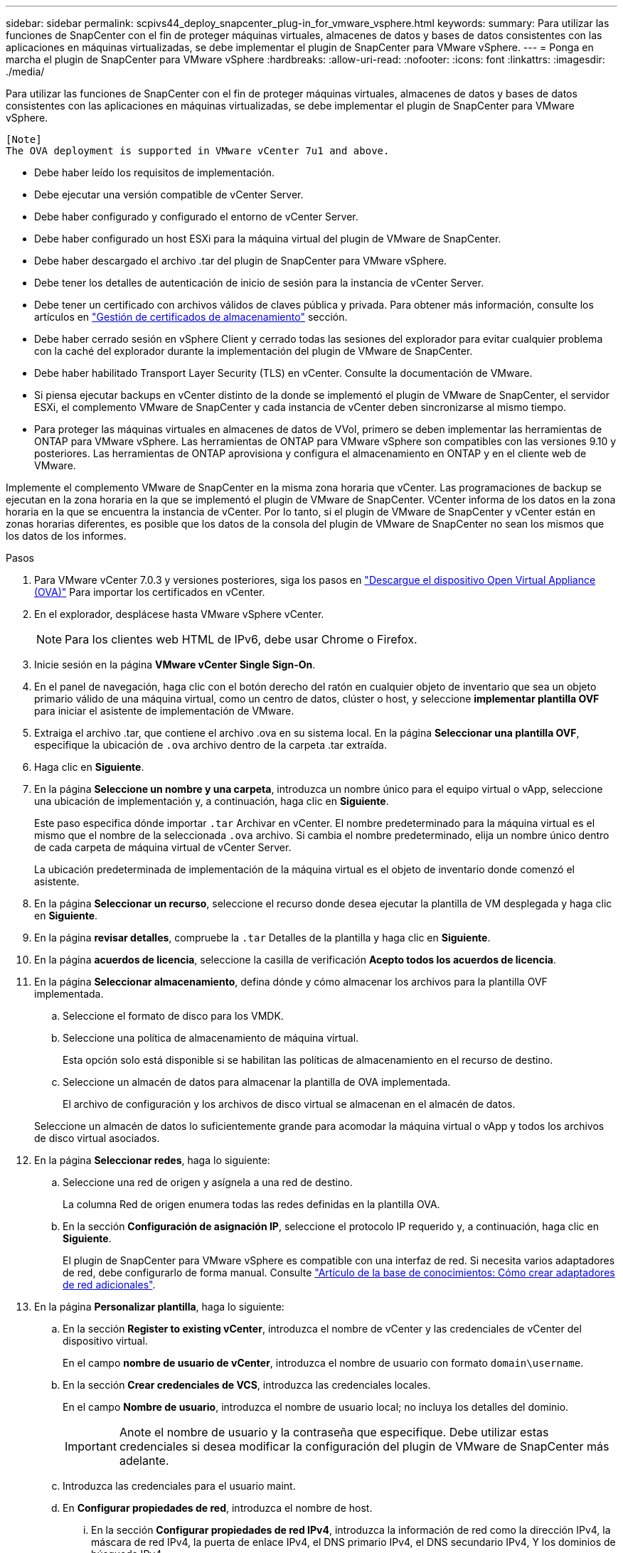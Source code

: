 ---
sidebar: sidebar 
permalink: scpivs44_deploy_snapcenter_plug-in_for_vmware_vsphere.html 
keywords:  
summary: Para utilizar las funciones de SnapCenter con el fin de proteger máquinas virtuales, almacenes de datos y bases de datos consistentes con las aplicaciones en máquinas virtualizadas, se debe implementar el plugin de SnapCenter para VMware vSphere. 
---
= Ponga en marcha el plugin de SnapCenter para VMware vSphere
:hardbreaks:
:allow-uri-read: 
:nofooter: 
:icons: font
:linkattrs: 
:imagesdir: ./media/


[role="lead"]
Para utilizar las funciones de SnapCenter con el fin de proteger máquinas virtuales, almacenes de datos y bases de datos consistentes con las aplicaciones en máquinas virtualizadas, se debe implementar el plugin de SnapCenter para VMware vSphere.

....
[Note]
The OVA deployment is supported in VMware vCenter 7u1 and above.
....
* Debe haber leído los requisitos de implementación.
* Debe ejecutar una versión compatible de vCenter Server.
* Debe haber configurado y configurado el entorno de vCenter Server.
* Debe haber configurado un host ESXi para la máquina virtual del plugin de VMware de SnapCenter.
* Debe haber descargado el archivo .tar del plugin de SnapCenter para VMware vSphere.
* Debe tener los detalles de autenticación de inicio de sesión para la instancia de vCenter Server.
* Debe tener un certificado con archivos válidos de claves pública y privada. Para obtener más información, consulte los artículos en https://kb.netapp.com/Advice_and_Troubleshooting/Data_Protection_and_Security/SnapCenter/SnapCenter_Certificate_Resolution_Guide["Gestión de certificados de almacenamiento"] sección.
* Debe haber cerrado sesión en vSphere Client y cerrado todas las sesiones del explorador para evitar cualquier problema con la caché del explorador durante la implementación del plugin de VMware de SnapCenter.
* Debe haber habilitado Transport Layer Security (TLS) en vCenter. Consulte la documentación de VMware.
* Si piensa ejecutar backups en vCenter distinto de la donde se implementó el plugin de VMware de SnapCenter, el servidor ESXi, el complemento VMware de SnapCenter y cada instancia de vCenter deben sincronizarse al mismo tiempo.
* Para proteger las máquinas virtuales en almacenes de datos de VVol, primero se deben implementar las herramientas de ONTAP para VMware vSphere. Las herramientas de ONTAP para VMware vSphere son compatibles con las versiones 9.10 y posteriores. Las herramientas de ONTAP aprovisiona y configura el almacenamiento en ONTAP y en el cliente web de VMware.


Implemente el complemento VMware de SnapCenter en la misma zona horaria que vCenter. Las programaciones de backup se ejecutan en la zona horaria en la que se implementó el plugin de VMware de SnapCenter. VCenter informa de los datos en la zona horaria en la que se encuentra la instancia de vCenter. Por lo tanto, si el plugin de VMware de SnapCenter y vCenter están en zonas horarias diferentes, es posible que los datos de la consola del plugin de VMware de SnapCenter no sean los mismos que los datos de los informes.

.Pasos
. Para VMware vCenter 7.0.3 y versiones posteriores, siga los pasos en link:scpivs44_download_the_ova_open_virtual_appliance.html["Descargue el dispositivo Open Virtual Appliance (OVA)"^] Para importar los certificados en vCenter.
. En el explorador, desplácese hasta VMware vSphere vCenter.
+

NOTE: Para los clientes web HTML de IPv6, debe usar Chrome o Firefox.

. Inicie sesión en la página *VMware vCenter Single Sign-On*.
. En el panel de navegación, haga clic con el botón derecho del ratón en cualquier objeto de inventario que sea un objeto primario válido de una máquina virtual, como un centro de datos, clúster o host, y seleccione *implementar plantilla OVF* para iniciar el asistente de implementación de VMware.
. Extraiga el archivo .tar, que contiene el archivo .ova en su sistema local. En la página *Seleccionar una plantilla OVF*, especifique la ubicación de `.ova` archivo dentro de la carpeta .tar extraída.
. Haga clic en *Siguiente*.
. En la página *Seleccione un nombre y una carpeta*, introduzca un nombre único para el equipo virtual o vApp, seleccione una ubicación de implementación y, a continuación, haga clic en *Siguiente*.
+
Este paso especifica dónde importar `.tar` Archivar en vCenter. El nombre predeterminado para la máquina virtual es el mismo que el nombre de la seleccionada `.ova` archivo. Si cambia el nombre predeterminado, elija un nombre único dentro de cada carpeta de máquina virtual de vCenter Server.

+
La ubicación predeterminada de implementación de la máquina virtual es el objeto de inventario donde comenzó el asistente.

. En la página *Seleccionar un recurso*, seleccione el recurso donde desea ejecutar la plantilla de VM desplegada y haga clic en *Siguiente*.
. En la página *revisar detalles*, compruebe la `.tar` Detalles de la plantilla y haga clic en *Siguiente*.
. En la página *acuerdos de licencia*, seleccione la casilla de verificación *Acepto todos los acuerdos de licencia*.
. En la página *Seleccionar almacenamiento*, defina dónde y cómo almacenar los archivos para la plantilla OVF implementada.
+
.. Seleccione el formato de disco para los VMDK.
.. Seleccione una política de almacenamiento de máquina virtual.
+
Esta opción solo está disponible si se habilitan las políticas de almacenamiento en el recurso de destino.

.. Seleccione un almacén de datos para almacenar la plantilla de OVA implementada.
+
El archivo de configuración y los archivos de disco virtual se almacenan en el almacén de datos.

+
Seleccione un almacén de datos lo suficientemente grande para acomodar la máquina virtual o vApp y todos los archivos de disco virtual asociados.



. En la página *Seleccionar redes*, haga lo siguiente:
+
.. Seleccione una red de origen y asígnela a una red de destino.
+
La columna Red de origen enumera todas las redes definidas en la plantilla OVA.

.. En la sección *Configuración de asignación IP*, seleccione el protocolo IP requerido y, a continuación, haga clic en *Siguiente*.
+
El plugin de SnapCenter para VMware vSphere es compatible con una interfaz de red. Si necesita varios adaptadores de red, debe configurarlo de forma manual. Consulte https://kb.netapp.com/Advice_and_Troubleshooting/Data_Protection_and_Security/SnapCenter/How_to_create_additional_network_adapters_in_NDB_and_SCV_4.3["Artículo de la base de conocimientos: Cómo crear adaptadores de red adicionales"^].



. En la página *Personalizar plantilla*, haga lo siguiente:
+
.. En la sección *Register to existing vCenter*, introduzca el nombre de vCenter y las credenciales de vCenter del dispositivo virtual.
+
En el campo *nombre de usuario de vCenter*, introduzca el nombre de usuario con formato `domain\username`.

.. En la sección *Crear credenciales de VCS*, introduzca las credenciales locales.
+
En el campo *Nombre de usuario*, introduzca el nombre de usuario local; no incluya los detalles del dominio.

+

IMPORTANT: Anote el nombre de usuario y la contraseña que especifique. Debe utilizar estas credenciales si desea modificar la configuración del plugin de VMware de SnapCenter más adelante.

.. Introduzca las credenciales para el usuario maint.
.. En *Configurar propiedades de red*, introduzca el nombre de host.
+
... En la sección *Configurar propiedades de red IPv4*, introduzca la información de red como la dirección IPv4, la máscara de red IPv4, la puerta de enlace IPv4, el DNS primario IPv4, el DNS secundario IPv4, Y los dominios de búsqueda IPv4.
... En la sección *Configurar propiedades de red IPv6*, introduzca la información de red como la dirección IPv6, la máscara de red IPv6, la puerta de enlace IPv6, el DNS primario IPv6, el DNS secundario IPv6, Y dominios de búsqueda IPv6.
+
Seleccione los campos IPv4 o IPv6, o ambos, si corresponde. Si utiliza tanto IPv4 como IPv6, debe especificar el DNS primario solo para uno de ellos.

+

IMPORTANT: Puede omitir estos pasos y dejar las entradas en blanco en la sección *Propiedades de red de instalación*, si desea continuar con DHCP como configuración de red.



.. En *Fecha y hora de configuración*, seleccione la zona horaria en la que se encuentra el para vCenter.


. En la página *preparado para completar*, revise la página y haga clic en *Finalizar*.
+
Todos los hosts deben configurarse con direcciones IP (no se admiten los nombres de host FQDN). La operación de implementación no valida los datos antes de implementar.

+
Puede ver el progreso de la implementación desde la ventana tareas recientes mientras espera a que finalicen las tareas de importación e implementación de OVF.

+
Cuando el plugin de VMware de SnapCenter se implementa correctamente, se implementa como máquina virtual de Linux, está registrado en vCenter y se instala un cliente de VMware vSphere.

. Vaya a la máquina virtual donde se implementó el complemento VMware de SnapCenter, haga clic en la ficha *Resumen* y, a continuación, haga clic en el cuadro *encendido* para iniciar el dispositivo virtual.
. Mientras el complemento VMware de SnapCenter se está encendiendo, haga clic con el botón derecho en el complemento VMware de SnapCenter implementado, seleccione *SO invitado* y, a continuación, haga clic en *instalar herramientas de VMware*.
+
Las herramientas de VMware se instalan en la máquina virtual donde se pone en marcha el complemento VMware de SnapCenter. Para obtener más información sobre la instalación de herramientas de VMware, consulte la documentación de VMware.

+
Puede que la puesta en marcha tarde unos minutos en completarse. Una implementación correcta se indica cuando el plugin de VMware de SnapCenter está encendido, se instalan las herramientas de VMware y la pantalla le solicita que inicie sesión en el plugin de VMware de SnapCenter. Es posible cambiar la configuración de red de DHCP a estática durante el primer reinicio. Sin embargo, no se admite el cambio de static a DHCP.

+
La pantalla muestra la dirección IP donde se implementó el plugin de VMware de SnapCenter. Anote la dirección IP. Debe iniciar sesión en la GUI de gestión de plugins de VMware de SnapCenter si desea realizar cambios en la configuración de plugins de SnapCenter para VMware.

. Inicie sesión en la interfaz gráfica de usuario de la gestión del plugin de VMware de SnapCenter mediante la dirección IP que se muestra en la pantalla de implementación y con las credenciales que proporcionó en el asistente de implementación. A continuación, compruebe en la consola que el plugin de VMware de SnapCenter esté correctamente conectado a vCenter y esté habilitado.
+
Utilice el formato `https://<appliance-IP-address>:8080` Para acceder a la GUI de gestión.

+
Inicie sesión con el nombre de usuario predeterminado de la consola de mantenimiento `maint` y la contraseña que ha establecido en el momento de la instalación.

+
Si el plugin de VMware de SnapCenter no está habilitado, consulte link:scpivs44_restart_the_vmware_vsphere_web_client_service.html["Reinicie el servicio del cliente de VMware vSphere"].

+
Si el nombre de host es 'UnifiedVSC/SCV, reinicie el dispositivo. Si al reiniciar el dispositivo no se cambia el nombre de host por el nombre de host especificado, debe reinstalar el dispositivo.



.Después de terminar
Debe completar el requerido link:scpivs44_post_deployment_required_operations_and_issues.html["operaciones posteriores a la implementación"].
